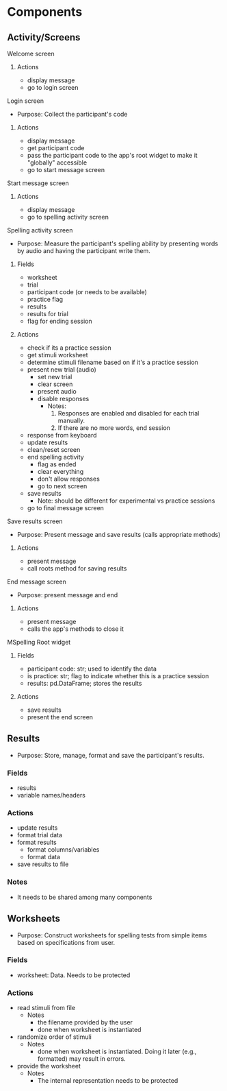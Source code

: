 * Components
** Activity/Screens
**** Welcome screen
***** Actions
     - display message
     - go to login screen
**** Login screen
     - Purpose: Collect the participant's code
***** Actions
     - display message
     - get participant code
     - pass the participant code to the app's root widget to make it "globally" accessible
     - go to start message screen
**** Start message screen
***** Actions
     - display message
     - go to spelling activity screen
**** Spelling activity screen
     - Purpose: Measure the participant's spelling ability by presenting
       words by audio and having the participant write them.
***** Fields
     - worksheet
     - trial
     - participant code (or needs to be available)
     - practice flag
     - results
     - results for trial
     - flag for ending session
***** Actions
     - check if its a practice session
     - get stimuli worksheet
     - determine stimuli filename based on if it's a practice session
     - present new trial (audio)
       + set new trial
       + clear screen
       + present audio
       + disable responses
         * Notes:
           1. Responses are enabled and disabled for each trial manually.
           2. If there are no more words, end session
     - response from keyboard
     - update results
     - clean/reset screen
     - end spelling activity
       + flag as ended
       + clear everything
       + don't allow responses
       + go to next screen
     - save results
       - Note: should be different for experimental vs practice sessions
     - go to final message screen
**** Save results screen
     - Purpose: Present message and save results (calls appropriate methods)
***** Actions
     - present message
     - call roots method for saving results
**** End message screen
     - Purpose: present message and end
***** Actions
     - present message
     - calls the app's methods to close it
**** MSpelling Root widget
***** Fields
      - participant code: str; used to identify the data
      - is practice: str; flag to indicate whether this is a practice session
      - results: pd.DataFrame; stores the results
***** Actions
      - save results
      - present the end screen

** Results
   - Purpose: Store, manage, format and save the participant's results.
*** Fields
   - results
   - variable names/headers
*** Actions
   - update results
   - format trial data
   - format results
     + format columns/variables
     + format data
   - save results to file
*** Notes
    - It needs to be shared among many components
** Worksheets
     - Purpose: Construct worksheets for spelling tests from simple items based
       on specifications from user.
*** Fields
    - worksheet: Data. Needs to be protected
*** Actions
   - read stimuli from file
     + Notes
       * the filename provided by the user
       * done when worksheet is instantiated
   - randomize order of stimuli
     + Notes
       * done when worksheet is instantiated. Doing it later (e.g., formatted) may result in errors.
   - provide the worksheet
     + Notes
       * The internal representation needs to be protected
